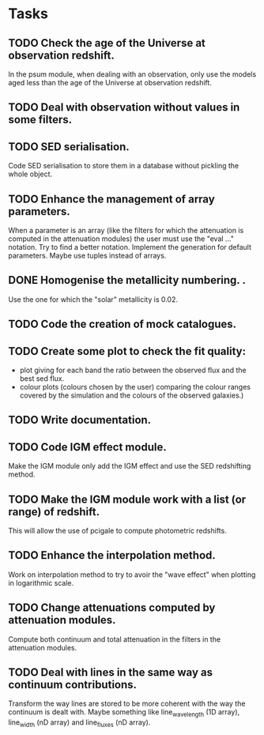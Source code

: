 * Tasks
** TODO Check the age of the Universe at observation redshift.
In the psum module, when dealing with an observation, only use the models aged
less than the age of the Universe at observation redshift.
** TODO Deal with observation without values in some filters.
** TODO SED serialisation.
Code SED serialisation to store them in a database without pickling the whole
object.
** TODO Enhance the management of array parameters.
When a parameter is an array (like the filters for which the attenuation is
computed in the attenuation modules) the user must use the "eval ..."
notation. Try to find a better notation. Implement the generation for default
parameters. Maybe use tuples instead of arrays.
** DONE Homogenise the metallicity numbering.                    .
CLOSED: [2013-07-09 mar. 11:25]
Use the one for which the "solar" metallicity is 0.02.
** TODO Code the creation of mock catalogues.
** TODO Create some plot to check the fit quality:
  - plot giving for each band the ratio between the observed flux and the best
    sed flux.
  - colour plots (colours chosen by the user) comparing the colour ranges
    covered by the simulation and the colours of the observed galaxies.)
** TODO Write documentation.
** TODO Code IGM effect module.
Make the IGM module only add the IGM effect and use the SED redshifting
method.
** TODO Make the IGM module work with a list (or range) of redshift.
This will allow the use of pcigale to compute photometric redshifts.
** TODO Enhance the interpolation method.
Work on interpolation method to try to avoir the "wave effect" when plotting
in logarithmic scale.
** TODO Change attenuations computed by attenuation modules.
Compute both continuum and total attenuation in the filters in the attenuation
modules.
** TODO Deal with lines in the same way as continuum contributions.
Transform the way lines are stored to be more coherent with the way the
continuum is dealt with. Maybe something like line_wavelength (1D array),
line_width (nD array) and line_fluxes (nD array).
